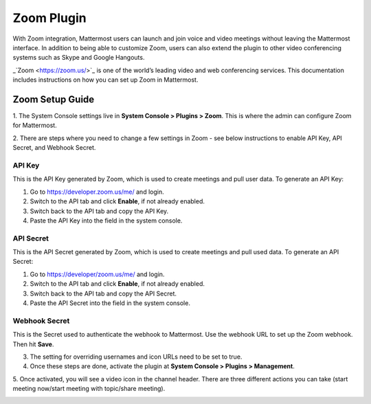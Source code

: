 Zoom Plugin
================================

With Zoom integration, Mattermost users can launch and join voice and video meetings without leaving 
the Mattermost interface. In addition to being able to customize Zoom, users can also extend the plugin 
to other video conferencing systems such as Skype and Google Hangouts.

_`Zoom <https://zoom.us/>`_ is one of the world’s leading video and web conferencing services. This 
documentation includes instructions on how you can set up Zoom in Mattermost.

Zoom Setup Guide
~~~~~~~~~~~~~~~~~

1. The System Console settings live in **System Console > Plugins > Zoom**. This is where the admin can
configure Zoom for Mattermost.

.. image:: ../images/zoom_system_console.png

2. There are steps where you need to change a few settings in Zoom - see below instructions to enable API Key,
API Secret, and Webhook Secret.

API Key
.........................................

This is the API Key generated by Zoom, which is used to create meetings and pull user data. To generate an API Key:

1. Go to https://developer.zoom.us/me/ and login.
2. Switch to the API tab and click **Enable**, if not already enabled.
3. Switch back to the API tab and copy the API Key.
4. Paste the API Key into the field in the system console.

API Secret
.........................................

This is the API Secret generated by Zoom, which is used to create meetings and pull used data. To generate an API Secret:

1. Go to https://developer/zoom.us/me/ and login.
2. Switch to the API tab and click **Enable**, if not already enabled.
3. Switch back to the API tab and copy the API Secret.
4. Paste the API Secret into the field in the system console.

.. image:: ../images/zoom_api_key.png

Webhook Secret
.........................................

This is the Secret used to authenticate the webhook to Mattermost. Use the webhook URL to set up the 
Zoom webhook. Then hit **Save**.

.. image:: ../images/zoom_webhook.png

3. The setting for overriding usernames and icon URLs need to be set to true.

4. Once these steps are done, activate the plugin at **System Console > Plugins > Management**.

.. image:: ../images/zoom_system-console_management.png

5. Once activated, you will see a video icon in the channel header. There are three different actions 
you can take (start meeting now/start meeting with topic/share meeting).

.. image:: ../images/zoom_channel_header2.png
